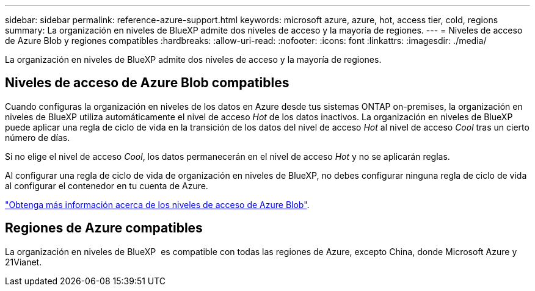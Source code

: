 ---
sidebar: sidebar 
permalink: reference-azure-support.html 
keywords: microsoft azure, azure, hot, access tier, cold, regions 
summary: La organización en niveles de BlueXP admite dos niveles de acceso y la mayoría de regiones. 
---
= Niveles de acceso de Azure Blob y regiones compatibles
:hardbreaks:
:allow-uri-read: 
:nofooter: 
:icons: font
:linkattrs: 
:imagesdir: ./media/


[role="lead"]
La organización en niveles de BlueXP admite dos niveles de acceso y la mayoría de regiones.



== Niveles de acceso de Azure Blob compatibles

Cuando configuras la organización en niveles de los datos en Azure desde tus sistemas ONTAP on-premises, la organización en niveles de BlueXP utiliza automáticamente el nivel de acceso _Hot_ de los datos inactivos. La organización en niveles de BlueXP puede aplicar una regla de ciclo de vida en la transición de los datos del nivel de acceso _Hot_ al nivel de acceso _Cool_ tras un cierto número de días.

Si no elige el nivel de acceso _Cool_, los datos permanecerán en el nivel de acceso _Hot_ y no se aplicarán reglas.

Al configurar una regla de ciclo de vida de organización en niveles de BlueXP, no debes configurar ninguna regla de ciclo de vida al configurar el contenedor en tu cuenta de Azure.

https://docs.microsoft.com/en-us/azure/storage/blobs/access-tiers-overview["Obtenga más información acerca de los niveles de acceso de Azure Blob"^].



== Regiones de Azure compatibles

La organización en niveles de BlueXP  es compatible con todas las regiones de Azure, excepto China, donde Microsoft Azure y 21Vianet.
